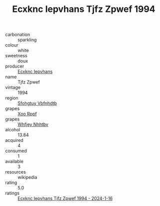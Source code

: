 :PROPERTIES:
:ID:                     c4817029-4401-4ad2-b9a1-234c9807d571
:END:
#+TITLE: Ecxknc Iepvhans Tjfz Zpwef 1994

- carbonation :: sparkling
- colour :: white
- sweetness :: doux
- producer :: [[id:e9b35e4c-e3b7-4ed6-8f3f-da29fba78d5b][Ecxknc Iepvhans]]
- name :: Tjfz Zpwef
- vintage :: 1994
- region :: [[id:6769ee45-84cb-4124-af2a-3cc72c2a7a25][Sfohgtuy Vbfnhdtb]]
- grapes :: [[id:4b330cbb-3bc3-4520-af0a-aaa1a7619fa3][Xoo Rppf]]
- grapes :: [[id:cf529785-d867-4f5d-b643-417de515cda5][Whfjey Nhhtbv]]
- alcohol :: 13.84
- acquired :: 4
- consumed :: 1
- available :: 3
- resources :: wikipedia
- rating :: 5.0
- ratings :: [[id:b4959662-a138-41ce-8062-c847ebe837c1][Ecxknc Iepvhans Tjfz Zpwef 1994 - 2024-1-16]]


